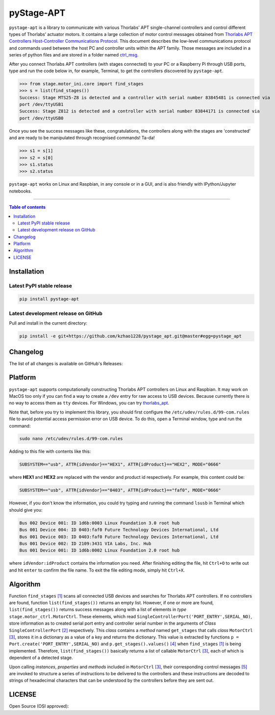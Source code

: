 ============
 pyStage-APT
============

|LANGUAGE| |PY-VERSION| |GITHUB-TAG| |PLATFORM_1| |PLATFORM_2| |SERIAL| |USB| |LICENSE| |COUNTS-TOT| |COUNTS-TOD| 

``pystage-apt`` is a library to communicate with various Thorlabs’ APT single-channel controllers and control different types of Thorlabs’ actuator motors. It contains a large collection of motor control messages obtained from `Thorlabs APT Controllers Host-Controller Communications Protocol <https://https://github.com/kzhao1228/pystage_apt/blob/master/doc/APT_Communications_Protocol_Rev_15.pdf>`__. This document describes the low-level communications protocol and commands used between the host PC and controller units within the APT family. Those messages are included in a series of python files and are stored in a folder named `ctrl_msg <https://github.com/kzhao1228/pystage_apt/tree/master/stage/ctrl_msg>`__.

After you connect Thorlabs APT controllers (with stages connected) to your PC or a Raspberry Pi through USB ports, type and run the code below in, for example, Terminal, to get the controllers discovered by ``pystage-apt``. 

>>> from stage.motor_ini.core import find_stages
>>> s = list(find_stages())
Success: Stage MTS25-Z8 is detected and a controller with serial number 83845481 is connected via 
port /dev/ttyUSB1
Success: Stage Z812 is detected and a controller with serial number 83844171 is connected via 
port /dev/ttyUSB0

Once you see the success messages like these, congratulations, the controllers along with the stages are 'constructed' and are ready to be manipulated through recognised commands! Ta-da!

>>> s1 = s[1]
>>> s2 = s[0]
>>> s1.status
>>> s2.status

``pystage-apt`` works on Linux and Raspbian, in any console or in a GUI, and is also friendly with IPython/Jupyter notebooks. 
     
------------------------------------------

.. contents:: Table of contents
   :backlinks: top
   :local:


Installation
------------

Latest PyPI stable release
~~~~~~~~~~~~~~~~~~~~~~~~~~     

|PY-VERSION|

.. code:: sh

    pip install pystage-apt
    
    
Latest development release on GitHub
~~~~~~~~~~~~~~~~~~~~~~~~~~~~~~~~~~~~

|GITHUB-TAG|

Pull and install in the current directory:

.. code:: sh

    pip install -e git+https://github.com/kzhao1228/pystage_apt.git@master#egg=pystage_apt
    
Changelog
---------

The list of all changes is available on GitHub's Releases: |GITHUB-TAG|
    
Platform
--------

|PLATFORM_1| |PLATFORM_2|

``pystage-apt`` supports computationally constructing Thorlabs APT controllers on Linux and Raspbian. It may work on MacOS too only if you can find a way to create a ``/dev`` entry for raw access to USB devices. Because currently there is no way to access them as ``tty`` devices. For Windows, you can try `thorlabs_apt <https://github.com/qpit/thorlabs_apt>`__.

Note that, before you try to implement this library, you should first configure the ``/etc/udev/rules.d/99-com.rules`` file to avoid potential access permission error on USB device. To do this, open a Terminal window, type and run the command:

.. code:: sh

     sudo nano /etc/udev/rules.d/99-com.rules

Adding to this file with contents like this:

.. code:: sh

     SUBSYSTEM=="usb", ATTR{idVendor}=="HEX1", ATTR{idProduct}=="HEX2", MODE="0666"

where **HEX1** and **HEX2** are replaced with the vendor and product id respectively. For example, this content could be:

.. code:: sh

     SUBSYSTEM=="usb", ATTR{idVendor}=="0403", ATTR{idProduct}=="faf0", MODE="0666"
     
However, if you don't know the information, you could try typing and running the command ``lsusb`` in Terminal which should give you:

.. code:: sh

     Bus 002 Device 001: ID 1d6b:0003 Linux Foundation 3.0 root hub
     Bus 001 Device 004: ID 0403:faf0 Future Technology Devices International, Ltd 
     Bus 001 Device 003: ID 0403:faf0 Future Technology Devices International, Ltd 
     Bus 001 Device 002: ID 2109:3431 VIA Labs, Inc. Hub
     Bus 001 Device 001: ID 1d6b:0002 Linux Foundation 2.0 root hub

where ``idVendor:idProduct`` contains the information you need. After finishing editing the file, hit ``Ctrl+O`` to write out and hit ``enter`` to confirm the file name. To exit the file editing mode, simply hit ``Ctrl+X``.


Algorithm
---------

Function ``find_stages`` `[1] <https://github.com/kzhao1228/pystage_apt/blob/310c53fc141731c91ac55acff9fb34c7695f31c1/stage/motor_ini/core.py#L8>`__ scans all connected USB devices and searches for Thorlabs APT controllers. If no controllers are found, function ``list(find_stages())`` returns an empty list. However, if one or more are found, ``list(find_stages())`` returns success messages along with a list of elements in *type* ``stage.motor_ctrl.MotorCtrl``. These elements, which read ``SingleControllerPort('PORT_ENTRY',SERIAL_NO)``, store information as to created serial port entry and controller serial number in the arguments of *Class* ``SingleControllerPort`` `[2] <https://github.com/kzhao1228/pystage_apt/blob/a9579e028c0e7241116439e2998256e0b1a91166/stage/motor_ini/port.py#L202>`__ respectively. This *class* contains a *method* named ``get_stages`` that calls *class* ``MotorCtrl`` `[3] <https://github.com/kzhao1228/pystage_apt/blob/310c53fc141731c91ac55acff9fb34c7695f31c1/stage/motor_ctrl/__init__.py#L9>`__, stores it in a dictionary as a value of a key and returns the dictionary. This value is extracted by functions ``p = Port.create('PORT_ENTRY',SERIAL_NO)`` and ``p.get_stages().values()`` `[4] <https://github.com/kzhao1228/pystage_apt/blob/a9579e028c0e7241116439e2998256e0b1a91166/stage/motor_ini/core.py#L45>`__ when ``find_stages`` `[1] <https://github.com/kzhao1228/pystage_apt/blob/310c53fc141731c91ac55acff9fb34c7695f31c1/stage/motor_ini/core.py#L8>`__ is being implemented. Therefore, ``list(find_stages())`` basically returns a list of callable ``MotorCtrl`` `[3] <https://github.com/kzhao1228/pystage_apt/blob/310c53fc141731c91ac55acff9fb34c7695f31c1/stage/motor_ctrl/__init__.py#L9>`__, each of which is dependent of a detected stage. 

Upon calling *instances*, *properties* and *methods* included in ``MotorCtrl`` `[3] <https://github.com/kzhao1228/pystage_apt/blob/310c53fc141731c91ac55acff9fb34c7695f31c1/stage/motor_ctrl/__init__.py#L9>`__, their corresponding control messages `[5] <https://github.com/kzhao1228/pystage_apt/tree/master/stage/ctrl_msg>`__ are invoked to structure a series of instructions to be delivered to the controllers and these instructions are decoded to strings of hexadecimal characters that can be understood by the controllers before they are sent out.

 
LICENSE
-------

Open Source (OSI approved): |LICENSE|




.. |LICENSE| image:: https://img.shields.io/dub/l/vibe-d
   :target: https://raw.githubusercontent.com/kzhao1228/pystage_apt/master/LICENSE.txt
   :alt: License
   
.. |LANGUAGE| image:: https://img.shields.io/badge/python-v3.2%20|%20v3.3%20|%20v3.4%20|%20v3.5%20|%20v3.6%20|%20v3.7%20|%20v3.8-blue?&logo=python&logoColor=white
   :target: https://pypi.org/project/pystage-apt/
   :alt: Language

.. |PLATFORM_1| image:: https://img.shields.io/badge/platform-%20linux--64-blue?&logo=linux&logoColor=white
   :target: https://www.linux.org/pages/download/
   
.. |PLATFORM_2| image:: https://img.shields.io/badge/platform-%20raspbian-blue?&logo=Raspberry%20Pi
   :target: https://www.raspberrypi.org/downloads/raspbian/
   :alt: Platform_2   
   
.. |SERIAL| image:: https://img.shields.io/badge/pyserial-%20%3E=%202.7%20-important?&logo=koding&logoColor=white
   :target: https://github.com/pyserial/pyserial
   :alt: SERIAL
   
.. |USB| image:: https://img.shields.io/badge/pyusb-%20%3E=%201.0.0a%20-important?&logo=koding&logoColor=white
   :target: https://github.com/pyusb/pyusb
   :alt: USB
   
.. |PY-VERSION| image:: https://img.shields.io/badge/pypi-%20v0.0-blue?&logo=pypi&logoColor=white
   :target: https://pypi.org/project/pystage-apt/#history
   :alt: Py-version
  
.. |GITHUB-TAG| image:: https://img.shields.io/badge/tag-%20%20v0.0-blue?&logo=github
   :target: https://github.com/kzhao1228/pystage_apt/releases
   :alt: GitHub-tags
   
.. |COUNTS-TOT| image:: https://visitor-count-badge.herokuapp.com/total.svg?repo_id=kzhao1228.pystage-apt
   :target: https://github.com/kzhao1228/pystage_apt/blob/master/README.rst
   :alt: Counts-total
   
.. |COUNTS-TOD| image:: https://visitor-count-badge.herokuapp.com/today.svg?repo_id=kzhao1228.pystage-apt   
   :target: https://github.com/kzhao1228/pystage_apt/blob/master/README.rst
   :alt: Counts-today
